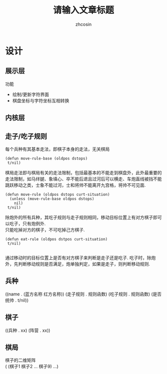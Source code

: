 
#+HTML_HEAD:
#+TITLE: 请输入文章标题
#+AUTHOR: zhcosin
#+DATE:
#+OPTIONS:   ^:{} \n:t 
#+LANGUAGE: zh-CN

* 设计

** 展示层

功能
 - 绘制/更新字符界面
 - 棋盘坐标与字符坐标互相转换
   
** 内核层
   
** 走子/吃子规则

每个兵种有其基本走法，即棋子本身的走法，无关棋局
#+BEGIN_SRC elisp
(defun move-rule-base (oldpos dstops)
 t/nil)   
#+END_SRC

棋局走法即与棋局有关的走法限制，包括最基本的不能走到棋盘外，此外最重要的走法限制，如马绊腿、象填心、卒不能后退且过河后可以横走、车炮直线被挡不能跳跃移动之类，士象不能过河，士和将帅不能离开九宫格，将帅不可见面.
#+BEGIN_SRC elisp
(defun move-rule (oldpos dstops curt-situation)
  (unless (move-rule-base oldpos dstops)
    nil)
 t/nil)
#+END_SRC

除炮外的所有兵种，其吃子规则与走子规则相同，移动目标位置上有对方棋子即可以吃子，只有炮例外.
只能吃掉对方的棋子，不可吃掉己方棋子.
#+BEGIN_SRC elisp
(defun eat-rule (oldpos dstpos curt-situation)
 t/nil)

#+END_SRC

通过移动时的目标位置上是否有对方棋子来判断是走子还是吃子. 吃子时，除炮外，先判断移动规则是否满足，炮单独判定，如果是走子，则判断移动规则.
   
** 兵种
((name . (蓝方名称 红方名称)) (走子规则 . 规则函数)  (吃子规则 . 规则函数) (是否统帅 . t/nil))
   
** 棋子
((兵种 . xx) (阵营 . xx))

** 棋局
棋子的二维矩阵
( (棋子1 棋子2 ... 棋子9) ...)

